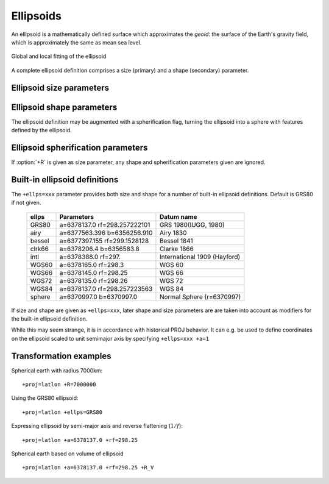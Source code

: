 .. _ellipsoids:

================================================================================
Ellipsoids
================================================================================
An ellipsoid is a mathematically defined surface which approximates the *geoid*:
the surface of the Earth's gravity field, which is approximately the same as
mean sea level.


.. figure:: ../../images/general_ellipsoid.png
   :width: 500 px
   :align: center
   :alt:   Global and local fitting of the ellipsoid

   Global and local fitting of the ellipsoid


A complete ellipsoid definition comprises a size (primary) and a shape (secondary)
parameter.

.. _ellipsoid_size_parameters:

Ellipsoid size parameters
+++++++++++++++++++++++++++++++++++++++++++++++++++++++++++++++++++++++++++++++

.. option:: +R=<value>

   Radius of the sphere, :math:`R`.

.. option:: +a=<value>

   Semi-major axis of the ellipsoid, :math:`a`.

.. _ellipsoid_shape_parameters:

Ellipsoid shape parameters
+++++++++++++++++++++++++++++++++++++++++++++++++++++++++++++++++++++++++++++++

.. option:: +rf=<value>

   Reverse flattening of the ellipsoid, :math:`1/f`.

.. option:: +f=<value>

   Flattening of the ellipsoid, :math:`f`.

.. option:: +es=<value>

   Eccentricity squared, :math:`e^2`.

.. option:: +e=<value>

   Eccentricity, :math:`e`.

.. option:: +b=<value>

   Semi-minor axis, :math:`b`.

The ellipsoid definition may be augmented with a spherification flag, turning
the ellipsoid into a sphere with features defined by the ellipsoid.

.. _ellipsoid_spherification_parameters:

Ellipsoid spherification parameters
+++++++++++++++++++++++++++++++++++++++++++++++++++++++++++++++++++++++++++++++

.. option:: +R_A

   A sphere with the same surface area as the ellipsoid.

.. option:: +R_V

   A sphere with the same volume as the ellipsoid.

.. option:: +R_C

   .. versionadded:: 9.3.0

   A sphere whose radius is the radius of the conformal sphere at :math:`\phi_0`.

.. option:: +R_a

   A sphere with :math:`R = (a + b)/2` (arithmetic mean).

.. option:: +R_g

   A sphere with :math:`R = \sqrt{ab}` (geometric mean).

.. option:: +R_h

   A sphere with :math:`R = 2ab/(a+b)` (harmonic mean).

.. option:: +R_lat_a=<phi>

   A sphere with :math:`R` being the arithmetic mean of the corresponding
   ellipsoid at latitude :math:`\phi`.

.. option:: +R_lat_g=<phi>

   A sphere with :math:`R` being the geometric mean of the corresponding
   ellipsoid at latitude :math:`\phi`.

If :option:`+R` is given as size parameter, any shape and spherification
parameters given are ignored.

.. _ellipsoid_definitions:

Built-in ellipsoid definitions
+++++++++++++++++++++++++++++++++++++++++++++++++++++++++++++++++++++++++++++++

The ``+ellps=xxx`` parameter provides both size and shape for a number of
built-in ellipsoid definitions. Default is GRS80 if not given.

    ============   =================================    ============================
    ellps          Parameters                           Datum name
    ============   =================================    ============================
    GRS80          a=6378137.0      rf=298.257222101    GRS 1980(IUGG, 1980)
    airy           a=6377563.396    b=6356256.910       Airy 1830
    bessel         a=6377397.155    rf=299.1528128      Bessel 1841
    clrk66         a=6378206.4      b=6356583.8         Clarke 1866
    intl           a=6378388.0      rf=297.             International 1909 (Hayford)
    WGS60          a=6378165.0      rf=298.3            WGS 60
    WGS66          a=6378145.0      rf=298.25           WGS 66
    WGS72          a=6378135.0      rf=298.26           WGS 72
    WGS84          a=6378137.0      rf=298.257223563    WGS 84
    sphere         a=6370997.0      b=6370997.0         Normal Sphere (r=6370997)
    ============   =================================    ============================

If size and shape are given as ``+ellps=xxx``, later shape and size parameters
are are taken into account as modifiers for the built-in ellipsoid definition.

While this may seem strange, it is in accordance with historical PROJ
behavior. It can e.g. be used to define coordinates on the ellipsoid
scaled to unit semimajor axis by specifying ``+ellps=xxx +a=1``

.. _ellipsoid_transformation_examples:

Transformation examples
+++++++++++++++++++++++++++++++++++++++++++++++++++++++++++++++++++++++++++++++

Spherical earth with radius 7000km:

::

    +proj=latlon +R=7000000

Using the GRS80 ellipsoid:

::

    +proj=latlon +ellps=GRS80

Expressing ellipsoid by semi-major axis and reverse flattening (:math:`1/f`):

::

    +proj=latlon +a=6378137.0 +rf=298.25

Spherical earth based on volume of ellipsoid

::

    +proj=latlon +a=6378137.0 +rf=298.25 +R_V

